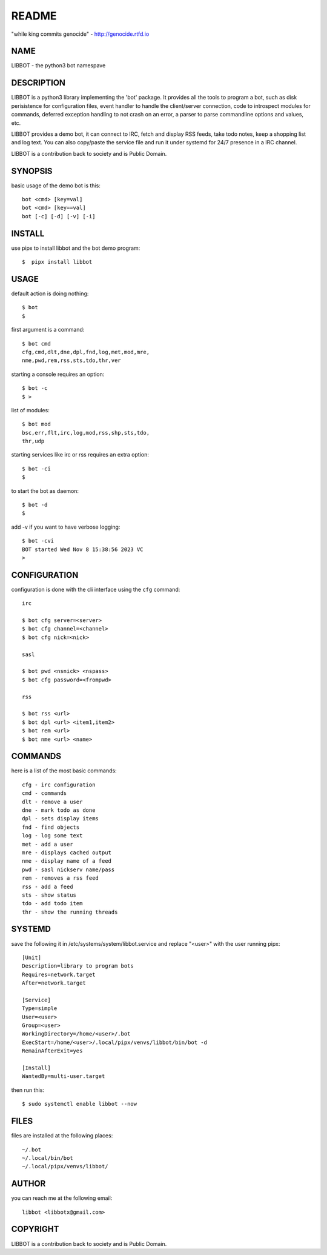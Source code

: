 README
######

"while king commits genocide" - http://genocide.rtfd.io

NAME
====

LIBBOT - the python3 bot namespave

DESCRIPTION
===========

LIBBOT is a python3 library implementing the 'bot' package. It
provides all the tools to program a bot, such as disk perisistence
for configuration files, event handler to handle the client/server
connection, code to introspect modules for commands, deferred
exception handling to not crash on an error, a parser to parse
commandline options and values, etc.

LIBBOT provides a demo bot, it can connect to IRC, fetch and
display RSS feeds, take todo notes, keep a shopping list
and log text. You can also copy/paste the service file and run
it under systemd for 24/7 presence in a IRC channel.

LIBBOT is a contribution back to society and is Public Domain.

SYNOPSIS
========

basic usage of the demo bot is this::

 bot <cmd> [key=val] 
 bot <cmd> [key==val]
 bot [-c] [-d] [-v] [-i]

INSTALL
=======

use pipx to install libbot and the bot demo program::

$  pipx install libbot

USAGE
=====

default action is doing nothing::

 $ bot
 $

first argument is a command::

 $ bot cmd
 cfg,cmd,dlt,dne,dpl,fnd,log,met,mod,mre,
 nme,pwd,rem,rss,sts,tdo,thr,ver

starting a console requires an option::

 $ bot -c
 $ >

list of modules::

 $ bot mod
 bsc,err,flt,irc,log,mod,rss,shp,sts,tdo,
 thr,udp

starting services like irc or rss requires
an extra option::

 $ bot -ci
 $

to start the bot as daemon::

 $ bot -d
 $ 

add -v if you want to have verbose logging::

 $ bot -cvi
 BOT started Wed Nov 8 15:38:56 2023 VC
 >


CONFIGURATION
=============

configuration is done with the cli interface
using the ``cfg`` command::

 irc

 $ bot cfg server=<server>
 $ bot cfg channel=<channel>
 $ bot cfg nick=<nick>

 sasl

 $ bot pwd <nsnick> <nspass>
 $ bot cfg password=<frompwd>

 rss

 $ bot rss <url>
 $ bot dpl <url> <item1,item2>
 $ bot rem <url>
 $ bot nme <url> <name>


COMMANDS
========

here is a list of the most basic commands::

 cfg - irc configuration
 cmd - commands
 dlt - remove a user
 dne - mark todo as done
 dpl - sets display items
 fnd - find objects 
 log - log some text
 met - add a user
 mre - displays cached output
 nme - display name of a feed
 pwd - sasl nickserv name/pass
 rem - removes a rss feed
 rss - add a feed
 sts - show status
 tdo - add todo item
 thr - show the running threads


SYSTEMD
=======

save the following it in /etc/systems/system/libbot.service and
replace "<user>" with the user running pipx::

 [Unit]
 Description=library to program bots
 Requires=network.target
 After=network.target

 [Service]
 Type=simple
 User=<user>
 Group=<user>
 WorkingDirectory=/home/<user>/.bot
 ExecStart=/home/<user>/.local/pipx/venvs/libbot/bin/bot -d
 RemainAfterExit=yes

 [Install]
 WantedBy=multi-user.target

then run this::

 $ sudo systemctl enable libbot --now


FILES
=====

files are installed at the following places::

 ~/.bot
 ~/.local/bin/bot
 ~/.local/pipx/venvs/libbot/


AUTHOR
======

you can reach me at the following email::

 libbot <libbotx@gmail.com>


COPYRIGHT
=========

LIBBOT is a contribution back to society and is Public Domain.
